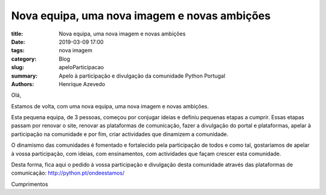 Nova equipa, uma nova imagem e novas ambições
=============================================

:title: Nova equipa, uma nova imagem e novas ambições
:date: 2019-03-09 17:00
:tags: nova imagem
:category: Blog
:slug: apeloParticipacao
:summary: Apelo à participação e divulgação da comunidade Python Portugal
:authors: Henrique Azevedo

Olá, 

Estamos de volta, com uma nova equipa, uma nova imagem e novas ambições. 

Esta pequena equipa, de 3 pessoas, começou por conjugar ideias e definiu pequenas etapas a cumprir. Essas etapas passam por renovar o site, renovar as plataformas de comunicação, fazer a divulgação do portal e plataformas, apelar à participação na comunidade e por fim, criar actividades que dinamizem a comunidade. 

O dinamismo das comunidades é fomentado e fortalecido pela participação de todos e como tal, gostaríamos de apelar à vossa participação, com ideias, com ensinamentos, com actividades que façam crescer esta comunidade.

Desta forma, fica aqui o pedido à vossa participação e divulgação desta comunidade através das plataformas de comunicação:  http://python.pt/ondeestamos/

Cumprimentos



